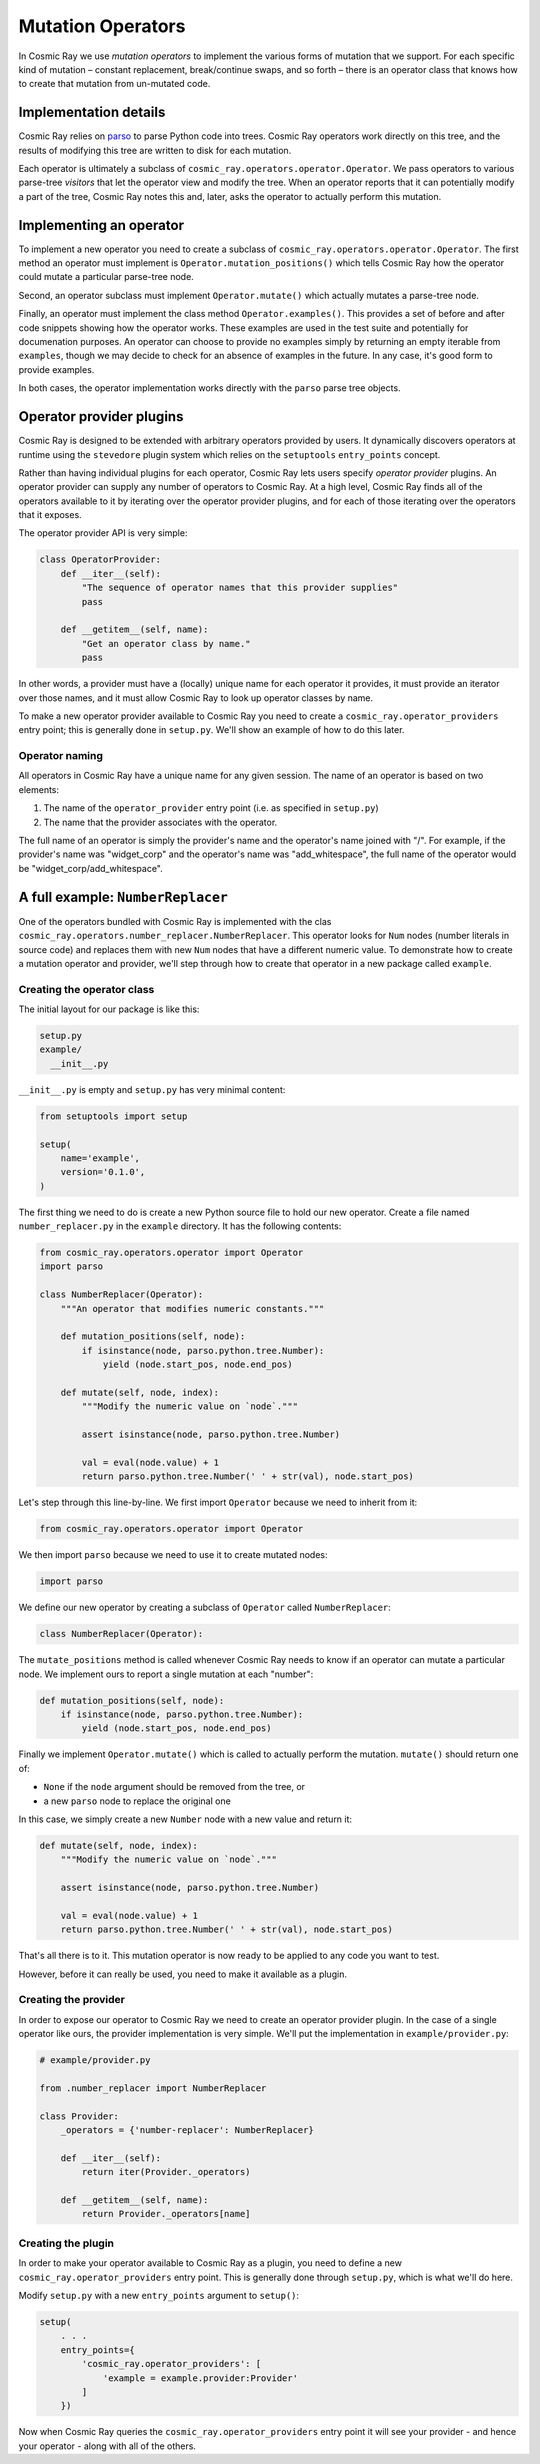 Mutation Operators
==================

In Cosmic Ray we use *mutation operators* to implement the various forms
of mutation that we support. For each specific kind of mutation –
constant replacement, break/continue swaps, and so forth – there is an
operator class that knows how to create that mutation from un-mutated
code.

Implementation details
----------------------

Cosmic Ray relies on `parso <https://github.com/davidhalter/parso>`_ to parse
Python code into trees. Cosmic Ray operators work directly on this tree, and the
results of modifying this tree are written to disk for each mutation.

Each operator is ultimately a subclass of
``cosmic_ray.operators.operator.Operator``. We pass operators to various
parse-tree *visitors* that let the operator view and modify the tree. When an
operator reports that it can potentially modify a part of the tree, Cosmic Ray
notes this and, later, asks the operator to actually perform this mutation.

Implementing an operator
------------------------

To implement a new operator you need to create a subclass of
``cosmic_ray.operators.operator.Operator``. The first method an operator must implement
is ``Operator.mutation_positions()`` which tells Cosmic Ray how the operator could mutate
a particular parse-tree node.

Second, an operator subclass must implement ``Operator.mutate()`` which actually mutates
a parse-tree node.

Finally, an operator must implement the class method ``Operator.examples()``.
This provides a set of before and after code snippets showing how the operator
works. These examples are used in the test suite and potentially for
documenation purposes. An operator can choose to provide no examples simply by
returning an empty iterable from ``examples``, though we may decide to check
for an absence of examples in the future. In any case, it's good form to provide
examples.

In both cases, the operator implementation works directly with the ``parso``
parse tree objects.

Operator provider plugins
-------------------------

Cosmic Ray is designed to be extended with arbitrary operators provided by
users. It dynamically discovers operators at runtime using the ``stevedore``
plugin system which relies on the ``setuptools`` ``entry_points`` concept.

Rather than having individual plugins for each operator, Cosmic Ray lets users
specify *operator provider* plugins. An operator provider can supply any number
of operators to Cosmic Ray. At a high level, Cosmic Ray finds all of the
operators available to it by iterating over the operator provider plugins, and
for each of those iterating over the operators that it exposes.

The operator provider API is very simple:

.. code-block:: python

    class OperatorProvider:
        def __iter__(self):
            "The sequence of operator names that this provider supplies"
            pass

        def __getitem__(self, name):
            "Get an operator class by name."
            pass

In other words, a provider must have a (locally) unique name for each operator
it provides, it must provide an iterator over those names, and it must allow
Cosmic Ray to look up operator classes by name.

To make a new operator provider available to Cosmic Ray you need to create a
``cosmic_ray.operator_providers`` entry point; this is generally done in
``setup.py``. We'll show an example of how to do this later.

Operator naming
~~~~~~~~~~~~~~~

All operators in Cosmic Ray have a unique name for any given session. The name
of an operator is based on two elements:

1. The name of the ``operator_provider`` entry point (i.e. as specified in
   ``setup.py``)
2. The name that the provider associates with the operator.

The full name of an operator is simply the provider's name and the operator's
name joined with "/". For example, if the provider's name was "widget_corp" and
the operator's name was "add_whitespace", the full name of the operator would be
"widget_corp/add_whitespace".

A full example: ``NumberReplacer``
----------------------------------

One of the operators bundled with Cosmic Ray is implemented with the clas
``cosmic_ray.operators.number_replacer.NumberReplacer``. This operator looks for
``Num`` nodes (number literals in source code) and replaces them with new
``Num`` nodes that have a different numeric value. To demonstrate how to create
a mutation operator and provider, we'll step through how to create that operator
in a new package called ``example``.

Creating the operator class
~~~~~~~~~~~~~~~~~~~~~~~~~~~

The initial layout for our package is like this:

.. code-block:: text

    setup.py
    example/
      __init__.py

``__init__.py`` is empty and ``setup.py`` has very minimal content:

.. code-block:: python

    from setuptools import setup

    setup(
        name='example',
        version='0.1.0',
    )

The first thing we need to do is create a new Python source file to hold
our new operator. Create a file named ``number_replacer.py`` in the
``example`` directory. It has the following contents:

.. code-block:: python

    from cosmic_ray.operators.operator import Operator
    import parso

    class NumberReplacer(Operator):
        """An operator that modifies numeric constants."""

        def mutation_positions(self, node):
            if isinstance(node, parso.python.tree.Number):
                yield (node.start_pos, node.end_pos)

        def mutate(self, node, index):
            """Modify the numeric value on `node`."""

            assert isinstance(node, parso.python.tree.Number)

            val = eval(node.value) + 1
            return parso.python.tree.Number(' ' + str(val), node.start_pos)

Let's step through this line-by-line. We first import ``Operator`` because we need to inherit from it:

.. code-block:: python

    from cosmic_ray.operators.operator import Operator

We then import ``parso`` because we need to use it to create mutated nodes:

.. code-block:: python

    import parso

We define our new operator by creating a subclass of ``Operator`` called
``NumberReplacer``:

.. code-block:: python

    class NumberReplacer(Operator):

The ``mutate_positions`` method is called whenever Cosmic Ray needs to know if an operator can mutate a particular
node. We implement ours to report a single mutation at each "number":

.. code-block:: python

    def mutation_positions(self, node):
        if isinstance(node, parso.python.tree.Number):
            yield (node.start_pos, node.end_pos)

Finally we implement ``Operator.mutate()`` which is called to actually
perform the mutation. ``mutate()`` should return one of:

-  ``None`` if the ``node`` argument should be removed from the tree, or
-  a new ``parso`` node to replace the original one

In this case, we simply create a new ``Number`` node with a new value and
return it:

.. code-block:: python

    def mutate(self, node, index):
        """Modify the numeric value on `node`."""

        assert isinstance(node, parso.python.tree.Number)

        val = eval(node.value) + 1
        return parso.python.tree.Number(' ' + str(val), node.start_pos)

That's all there is to it. This mutation operator is now ready to be
applied to any code you want to test.

However, before it can really be used, you need to make it available as
a plugin.

Creating the provider
~~~~~~~~~~~~~~~~~~~~~

In order to expose our operator to Cosmic Ray we need to create an operator
provider plugin. In the case of a single operator like ours, the provider
implementation is very simple. We'll put the implementation in
``example/provider.py``:

.. code-block:: python

    # example/provider.py

    from .number_replacer import NumberReplacer

    class Provider:
        _operators = {'number-replacer': NumberReplacer}

        def __iter__(self):
            return iter(Provider._operators)

        def __getitem__(self, name):
            return Provider._operators[name]

Creating the plugin
~~~~~~~~~~~~~~~~~~~

In order to make your operator available to Cosmic Ray as a plugin, you
need to define a new ``cosmic_ray.operator_providers`` entry point. This is
generally done through ``setup.py``, which is what we'll do here.

Modify ``setup.py`` with a new ``entry_points`` argument to ``setup()``:

.. code-block:: python

    setup(
        . . .
        entry_points={
            'cosmic_ray.operator_providers': [
                'example = example.provider:Provider'
            ]
        })

Now when Cosmic Ray queries the ``cosmic_ray.operator_providers`` entry point it
will see your provider - and hence your operator - along with all of the others.
